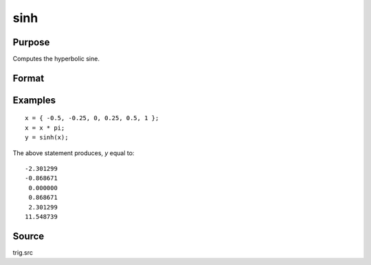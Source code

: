 
sinh
==============================================

Purpose
----------------
Computes the hyperbolic sine.

Format
----------------
.. function:: y = sinh(x)

    :param x: data
    :type x: NxK matrix

    :return y: containing the hyperbolic sines of the elements of *x*.

    :rtype y: NxK matrix

Examples
----------------

::

    x = { -0.5, -0.25, 0, 0.25, 0.5, 1 };
    x = x * pi;
    y = sinh(x);

The above statement produces, *y* equal to:

::

    -2.301299
    -0.868671
     0.000000
     0.868671
     2.301299
    11.548739

Source
------

trig.src

